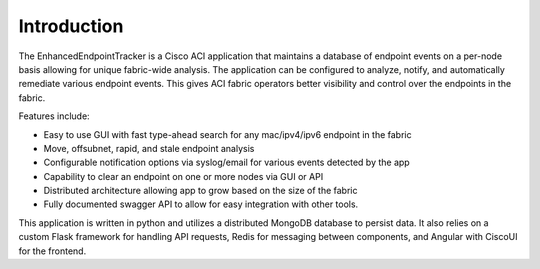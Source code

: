 Introduction
============
The EnhancedEndpointTracker is a Cisco ACI application that maintains a database of endpoint 
events on a per-node basis allowing for unique fabric-wide analysis. The application can be 
configured to analyze, notify, and automatically remediate various endpoint events. This gives 
ACI fabric operators better visibility and control over the endpoints in the fabric.

Features include:

- Easy to use GUI with fast type-ahead search for any mac/ipv4/ipv6 endpoint in the fabric
- Move, offsubnet, rapid, and stale endpoint analysis
- Configurable notification options via syslog/email for various events detected by the app
- Capability to clear an endpoint on one or more nodes via GUI or API
- Distributed architecture allowing app to grow based on the size of the fabric
- Fully documented swagger API to allow for easy integration with other tools.

This application is written in python and utilizes a distributed MongoDB database to persist data. 
It also relies on a custom Flask framework for handling API requests, Redis for messaging between
components, and Angular with CiscoUI for the frontend.

